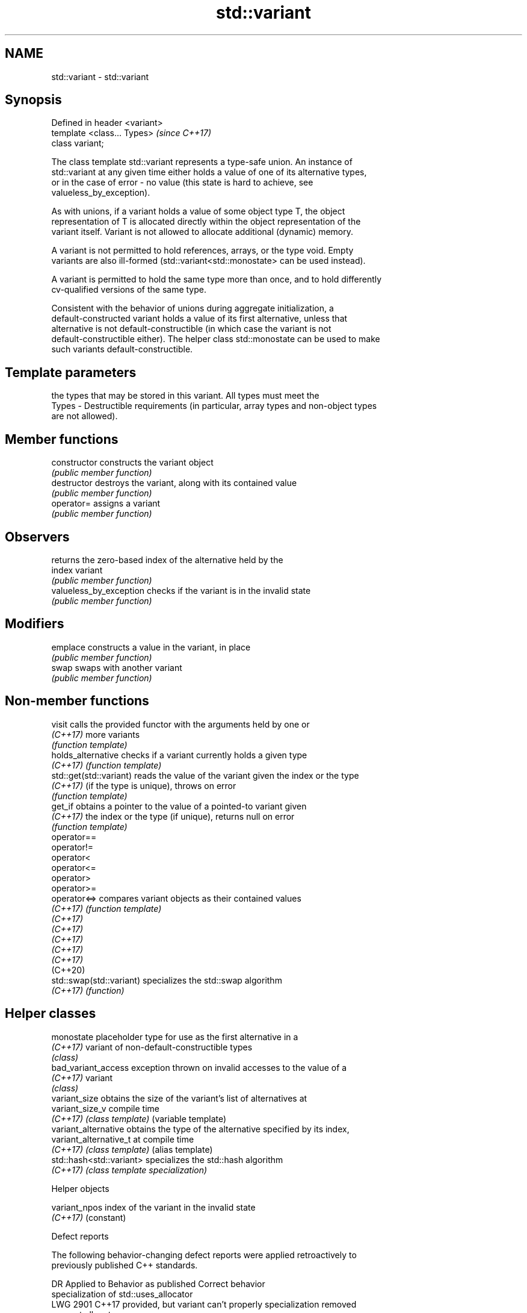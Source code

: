 .TH std::variant 3 "2021.11.17" "http://cppreference.com" "C++ Standard Libary"
.SH NAME
std::variant \- std::variant

.SH Synopsis
   Defined in header <variant>
   template <class... Types>    \fI(since C++17)\fP
   class variant;

   The class template std::variant represents a type-safe union. An instance of
   std::variant at any given time either holds a value of one of its alternative types,
   or in the case of error - no value (this state is hard to achieve, see
   valueless_by_exception).

   As with unions, if a variant holds a value of some object type T, the object
   representation of T is allocated directly within the object representation of the
   variant itself. Variant is not allowed to allocate additional (dynamic) memory.

   A variant is not permitted to hold references, arrays, or the type void. Empty
   variants are also ill-formed (std::variant<std::monostate> can be used instead).

   A variant is permitted to hold the same type more than once, and to hold differently
   cv-qualified versions of the same type.

   Consistent with the behavior of unions during aggregate initialization, a
   default-constructed variant holds a value of its first alternative, unless that
   alternative is not default-constructible (in which case the variant is not
   default-constructible either). The helper class std::monostate can be used to make
   such variants default-constructible.

.SH Template parameters

           the types that may be stored in this variant. All types must meet the
   Types - Destructible requirements (in particular, array types and non-object types
           are not allowed).

.SH Member functions

   constructor            constructs the variant object
                          \fI(public member function)\fP
   destructor             destroys the variant, along with its contained value
                          \fI(public member function)\fP
   operator=              assigns a variant
                          \fI(public member function)\fP
.SH Observers
                          returns the zero-based index of the alternative held by the
   index                  variant
                          \fI(public member function)\fP
   valueless_by_exception checks if the variant is in the invalid state
                          \fI(public member function)\fP
.SH Modifiers
   emplace                constructs a value in the variant, in place
                          \fI(public member function)\fP
   swap                   swaps with another variant
                          \fI(public member function)\fP

.SH Non-member functions

   visit                   calls the provided functor with the arguments held by one or
   \fI(C++17)\fP                 more variants
                           \fI(function template)\fP
   holds_alternative       checks if a variant currently holds a given type
   \fI(C++17)\fP                 \fI(function template)\fP
   std::get(std::variant)  reads the value of the variant given the index or the type
   \fI(C++17)\fP                 (if the type is unique), throws on error
                           \fI(function template)\fP
   get_if                  obtains a pointer to the value of a pointed-to variant given
   \fI(C++17)\fP                 the index or the type (if unique), returns null on error
                           \fI(function template)\fP
   operator==
   operator!=
   operator<
   operator<=
   operator>
   operator>=
   operator<=>             compares variant objects as their contained values
   \fI(C++17)\fP                 \fI(function template)\fP
   \fI(C++17)\fP
   \fI(C++17)\fP
   \fI(C++17)\fP
   \fI(C++17)\fP
   \fI(C++17)\fP
   (C++20)
   std::swap(std::variant) specializes the std::swap algorithm
   \fI(C++17)\fP                 \fI(function)\fP

.SH Helper classes

   monostate               placeholder type for use as the first alternative in a
   \fI(C++17)\fP                 variant of non-default-constructible types
                           \fI(class)\fP
   bad_variant_access      exception thrown on invalid accesses to the value of a
   \fI(C++17)\fP                 variant
                           \fI(class)\fP
   variant_size            obtains the size of the variant's list of alternatives at
   variant_size_v          compile time
   \fI(C++17)\fP                 \fI(class template)\fP (variable template)
   variant_alternative     obtains the type of the alternative specified by its index,
   variant_alternative_t   at compile time
   \fI(C++17)\fP                 \fI(class template)\fP (alias template)
   std::hash<std::variant> specializes the std::hash algorithm
   \fI(C++17)\fP                 \fI(class template specialization)\fP

   Helper objects

   variant_npos index of the variant in the invalid state
   \fI(C++17)\fP      (constant)

   Defect reports

   The following behavior-changing defect reports were applied retroactively to
   previously published C++ standards.

      DR    Applied to           Behavior as published              Correct behavior
                       specialization of std::uses_allocator
   LWG 2901 C++17      provided, but variant can't properly      specialization removed
                       support allocators

.SH Example


// Run this code

 #include <variant>
 #include <string>
 #include <cassert>

 int main()
 {
     std::variant<int, float> v, w;
     v = 12; // v contains int
     int i = std::get<int>(v);
     w = std::get<int>(v);
     w = std::get<0>(v); // same effect as the previous line
     w = v; // same effect as the previous line

 //  std::get<double>(v); // error: no double in [int, float]
 //  std::get<3>(v);      // error: valid index values are 0 and 1

     try {
       std::get<float>(w); // w contains int, not float: will throw
     }
     catch (const std::bad_variant_access&) {}

     using namespace std::literals;

     std::variant<std::string> x("abc");
     // converting constructors work when unambiguous
     x = "def"; // converting assignment also works when unambiguous

     std::variant<std::string, void const*> y("abc");
     // casts to void const * when passed a char const *
     assert(std::holds_alternative<void const*>(y)); // succeeds
     y = "xyz"s;
     assert(std::holds_alternative<std::string>(y)); // succeeds
 }

.SH See also

   in_place
   in_place_type
   in_place_index   in-place construction tag
   in_place_t       \fI(class template)\fP
   in_place_type_t
   in_place_index_t
   \fI(C++17)\fP
   optional         a wrapper that may or may not hold an object
   \fI(C++17)\fP          \fI(class template)\fP
   any              Objects that hold instances of any CopyConstructible type.
   \fI(C++17)\fP          \fI(class)\fP
